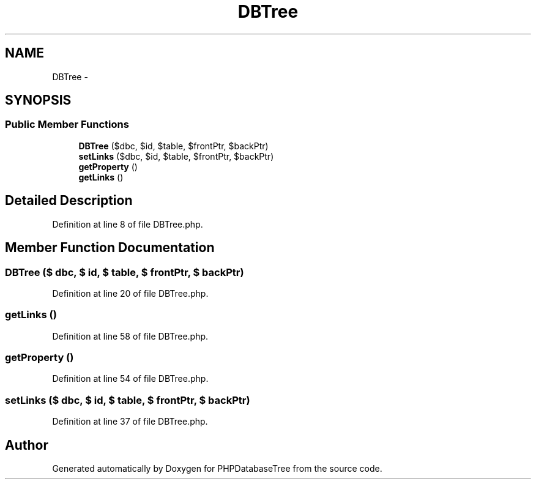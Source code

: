.TH "DBTree" 3 "4 Jan 2010" "Version Version2" "PHPDatabaseTree" \" -*- nroff -*-
.ad l
.nh
.SH NAME
DBTree \- 
.SH SYNOPSIS
.br
.PP
.SS "Public Member Functions"

.in +1c
.ti -1c
.RI "\fBDBTree\fP ($dbc, $id, $table, $frontPtr, $backPtr)"
.br
.ti -1c
.RI "\fBsetLinks\fP ($dbc, $id, $table, $frontPtr, $backPtr)"
.br
.ti -1c
.RI "\fBgetProperty\fP ()"
.br
.ti -1c
.RI "\fBgetLinks\fP ()"
.br
.in -1c
.SH "Detailed Description"
.PP 
Definition at line 8 of file DBTree.php.
.SH "Member Function Documentation"
.PP 
.SS "\fBDBTree\fP ($ dbc, $ id, $ table, $ frontPtr, $ backPtr)"
.PP
Definition at line 20 of file DBTree.php.
.SS "getLinks ()"
.PP
Definition at line 58 of file DBTree.php.
.SS "getProperty ()"
.PP
Definition at line 54 of file DBTree.php.
.SS "setLinks ($ dbc, $ id, $ table, $ frontPtr, $ backPtr)"
.PP
Definition at line 37 of file DBTree.php.

.SH "Author"
.PP 
Generated automatically by Doxygen for PHPDatabaseTree from the source code.
